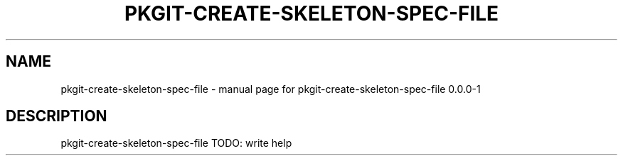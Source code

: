 .\" DO NOT MODIFY THIS FILE!  It was generated by help2man 1.36.
.TH PKGIT-CREATE-SKELETON-SPEC-FILE "1" "May 2013" "pkgit-create-skeleton-spec-file 0.0.0-1" "User Commands"
.SH NAME
pkgit-create-skeleton-spec-file \- manual page for pkgit-create-skeleton-spec-file 0.0.0-1
.SH DESCRIPTION
pkgit\-create\-skeleton\-spec\-file  TODO: write help
